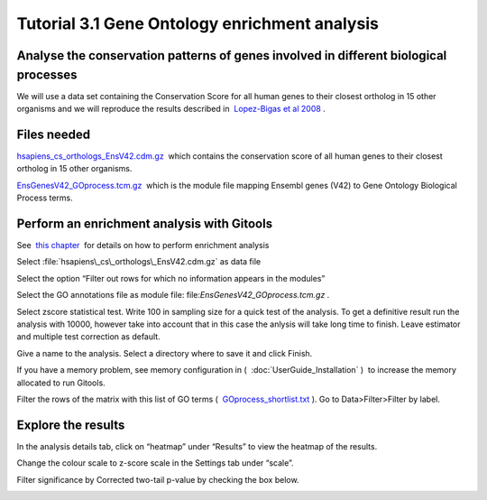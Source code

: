 ================================================================
Tutorial 3.1 Gene Ontology enrichment analysis
================================================================


Analyse the conservation patterns of genes involved in different biological processes
--------------------------------------------------------------------------------------------------

We will use a data set containing the Conservation Score for all human genes to their closest ortholog in 15 other organisms and we will reproduce the results described in  `Lopez-Bigas et al 2008 <http://genomebiology.com/2008/9/2/R33>`__ .



Files needed
-------------------------------------------------

`hsapiens\_cs\_orthologs\_EnsV42.cdm.gz <http://www.gitools.org/tutorials/data/hsapiens_cs_orthologs_EnsV42.cdm.gz>`__  which contains the conservation score of all human genes to their closest ortholog in 15 other organisms.

`EnsGenesV42\_GOprocess.tcm.gz <http://www.gitools.org/tutorials/data/EnsGenesV42_GOprocess.tcm.gz>`__  which is the module file mapping Ensembl genes (V42) to Gene Ontology Biological Process terms.



Perform an enrichment analysis with Gitools
-------------------------------------------------

See  `this chapter <UserGuide_Enrichment.rst>`__  for details on how to perform enrichment analysis

Select :file:`hsapiens\_cs\_orthologs\_EnsV42.cdm.gz` as data file

Select the option “Filter out rows for which no information appears in the modules”

Select the GO annotations file as module file: file:`EnsGenesV42_GOprocess.tcm.gz` .

Select zscore statistical test. Write 100 in sampling size for a quick test of the analysis. To get a definitive result run the analysis with 10000, however take into account that in this case the anlysis will take long time to finish. Leave estimator and multiple test correction as default.

Give a name to the analysis. Select a directory where to save it and click Finish.

If you have a memory problem, see memory configuration in (  :doc:`UserGuide_Installation` )  to increase the memory allocated to run Gitools.

Filter the rows of the matrix with this list of GO terms (  `GOprocess\_shortlist.txt <http://www.gitools.org/tutorials/data/GOprocess_shortlist.txt>`__ ). Go to Data>Filter>Filter by label.



Explore the results
-------------------------------------------------

In the analysis details tab, click on “heatmap” under “Results” to view the heatmap of the results.

Change the colour scale to z-score scale in the Settings tab under “scale”.

Filter significance by Corrected two-tail p-value by checking the box below.



.. image:: img/gitoolscasestudy31.png
   :width: 70%
